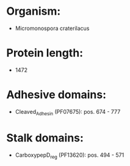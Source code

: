* Organism:
- Micromonospora craterilacus
* Protein length:
- 1472
* Adhesive domains:
- Cleaved_Adhesin (PF07675): pos. 674 - 777
* Stalk domains:
- CarboxypepD_reg (PF13620): pos. 494 - 571

